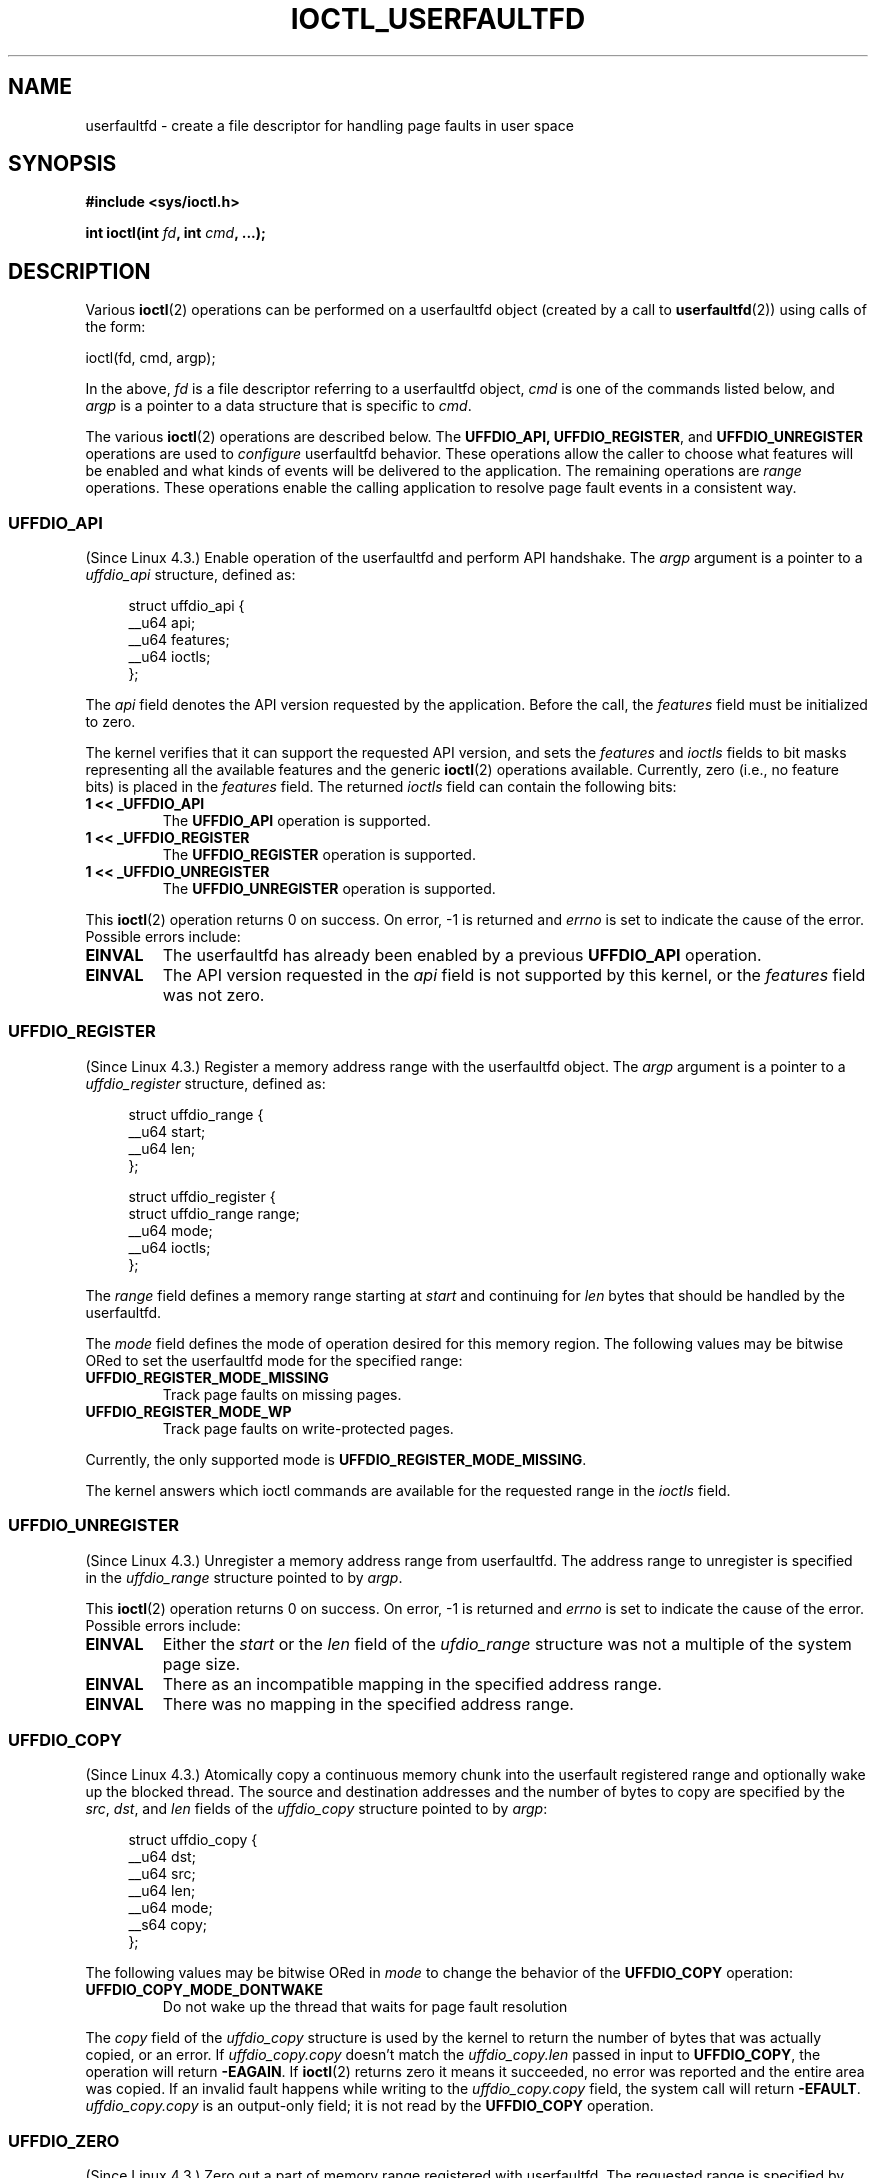 .\" Copyright (c) 2016, IBM Corporation.
.\" Written by Mike Rapoport <rppt@linux.vnet.ibm.com>
.\" and Copyright (C) 2016 Michael Kerrisk <mtk.manpages@gmail.com>
.\"
.\" %%%LICENSE_START(VERBATIM)
.\" Permission is granted to make and distribute verbatim copies of this
.\" manual provided the copyright notice and this permission notice are
.\" preserved on all copies.
.\"
.\" Permission is granted to copy and distribute modified versions of this
.\" manual under the conditions for verbatim copying, provided that the
.\" entire resulting derived work is distributed under the terms of a
.\" permission notice identical to this one.
.\"
.\" Since the Linux kernel and libraries are constantly changing, this
.\" manual page may be incorrect or out-of-date.  The author(s) assume no
.\" responsibility for errors or omissions, or for damages resulting from
.\" the use of the information contained herein.  The author(s) may not
.\" have taken the same level of care in the production of this manual,
.\" which is licensed free of charge, as they might when working
.\" professionally.
.\"
.\" Formatted or processed versions of this manual, if unaccompanied by
.\" the source, must acknowledge the copyright and authors of this work.
.\" %%%LICENSE_END
.\"
.\"
.TH IOCTL_USERFAULTFD 2 2016-12-12 "Linux" "Linux Programmer's Manual"
.SH NAME
userfaultfd \- create a file descriptor for handling page faults in user
space
.SH SYNOPSIS
.nf
.B #include <sys/ioctl.h>

.BI "int ioctl(int " fd ", int " cmd ", ...);"
.fi
.SH DESCRIPTION
Various
.BR ioctl (2)
operations can be performed on a userfaultfd object (created by a call to
.BR userfaultfd (2))
using calls of the form:

    ioctl(fd, cmd, argp);

In the above,
.I fd
is a file descriptor referring to a userfaultfd object,
.I cmd
is one of the commands listed below, and
.I argp
is a pointer to a data structure that is specific to
.IR cmd .

The various
.BR ioctl (2)
operations are described below.
The
.BR UFFDIO_API,
.BR UFFDIO_REGISTER ,
and
.BR UFFDIO_UNREGISTER
operations are used to
.I configure
userfaultfd behavior.
These operations allow the caller to choose what features will be enabled and
what kinds of events will be delivered to the application.
The remaining operations are
.IR range
operations.
These operations enable the calling application to resolve page fault
events in a consistent way.
.\" FIXME What does "consistent" mean?
.\"
.SS UFFDIO_API
(Since Linux 4.3.)
Enable operation of the userfaultfd and perform API handshake.
The
.I argp
argument is a pointer to a
.IR uffdio_api
structure, defined as:
.in +4n
.nf

struct uffdio_api {
    __u64 api;
    __u64 features;
    __u64 ioctls;
};

.fi
.in
The
.I api
field denotes the API version requested by the application.
Before the call, the
.I features
field must be initialized to zero.
.\" FIXME Why must the 'features' field be initialized to zero?

The kernel verifies that it can support the requested API version,
and sets the
.I features
and
.I ioctls
fields to bit masks representing all the available features and the generic
.BR ioctl (2)
operations available.
Currently, zero (i.e., no feature bits) is placed in the
.I features
field.
The returned
.I ioctls
field can contain the following bits:
.\" FIXME This user-space API seems not fully polished. Why are there
.\" not constants defined for each of the bit-mask values listed here?
.TP
.B 1 << _UFFDIO_API
The
.B UFFDIO_API
operation is supported.
.TP
.B 1 << _UFFDIO_REGISTER
The
.B UFFDIO_REGISTER
operation is supported.
.TP
.B 1 << _UFFDIO_UNREGISTER
The
.B UFFDIO_UNREGISTER
operation is supported.
.\" FIXME Is the above description of the 'ioctls' field correct.
.\" Does more need to be said?
.\"
.PP
This
.BR ioctl (2)
operation returns 0 on success.
On error, \-1 is returned and
.I errno
is set to indicate the cause of the error.
Possible errors include:
.\" FIXME Is the following error list correct?
.\"
.TP
.B EINVAL
The userfaultfd has already been enabled by a previous
.BR UFFDIO_API
operation.
.TP
.B EINVAL
The API version requested in the
.I api
field is not supported by this kernel, or the
.I features
field was not zero.
.\" FIXME In this error case, the returned 'uffdio_api' structure
.\" zeroed out. Why is this done?
.\"
.SS UFFDIO_REGISTER
(Since Linux 4.3.)
Register a memory address range with the userfaultfd object.
The
.I argp
argument is a pointer to a
.I uffdio_register
structure, defined as:
.in +4n
.nf

struct uffdio_range {
    __u64 start;
    __u64 len;
};

struct uffdio_register {
    struct uffdio_range range;
    __u64 mode;
    __u64 ioctls;
};

.fi
.in

The
.I range
field defines a memory range starting at
.I start
and continuing for
.I len
bytes that should be handled by the userfaultfd.

The
.I mode
field defines the mode of operation desired for this memory region.
The following values may be bitwise ORed to set the userfaultfd mode for
the specified range:
.TP
.B UFFDIO_REGISTER_MODE_MISSING
Track page faults on missing pages.
.TP
.B UFFDIO_REGISTER_MODE_WP
Track page faults on write-protected pages.
.PP
.\" FIXME Actually, the following sentence appears not to be true;
.\" UFFDIO_REGISTER_MODE_WP seems also to be supported.
.\" Can someone confirm?
Currently, the only supported mode is
.BR UFFDIO_REGISTER_MODE_MISSING .
.PP
.\" FIXME In the following, what does "answers" mean, and what are the bits?
.\" (we need a list of the bits here).
The kernel answers which ioctl commands are available for the requested
range in the
.I ioctls
field.
.\"
.SS UFFDIO_UNREGISTER
(Since Linux 4.3.)
Unregister a memory address range from userfaultfd.
The address range to unregister is specified in the
.IR uffdio_range
structure pointed to by
.IR argp .

This
.BR ioctl (2)
operation returns 0 on success.
On error, \-1 is returned and
.I errno
is set to indicate the cause of the error.
Possible errors include:
.TP
.B EINVAL
Either the
.I start
or the
.I len
field of the
.I ufdio_range
structure was not a multiple of the system page size.
.TP
.B EINVAL
There as an incompatible mapping in the specified address range.
.TP
.B EINVAL
There was no mapping in the specified address range.
.\"
.SS UFFDIO_COPY
(Since Linux 4.3.)
Atomically copy a continuous memory chunk into the userfault registered
range and optionally wake up the blocked thread.
The source and destination addresses and the number of bytes to copy are
specified by the
.IR src ", " dst ", and " len
fields of the
.I uffdio_copy
structure pointed to by
.IR argp :

.in +4n
.nf
struct uffdio_copy {
    __u64 dst;
    __u64 src;
    __u64 len;
    __u64 mode;
    __s64 copy;
};
.fi
.in
.PP
The following values may be bitwise ORed in
.IR mode
to change the behavior of the
.B UFFDIO_COPY
operation:
.TP
.B UFFDIO_COPY_MODE_DONTWAKE
Do not wake up the thread that waits for page fault resolution
.PP
The
.I copy
field of the
.I uffdio_copy
structure is used by the kernel to return the number of bytes
that was actually copied, or an error.
If
.I uffdio_copy.copy
doesn't match the
.I uffdio_copy.len
passed in input to
.BR UFFDIO_COPY ,
the operation will return
.\" FIXME In the 'copy' field? (This isn't clear.)
.BR \-EAGAIN .
If
.BR ioctl (2)
returns zero it means it succeeded, no error was reported and
the entire area was copied.
If an invalid fault happens while writing to the
.I uffdio_copy.copy
field, the system call will return
.\" FIXME In the 'copy' field? (This isn't clear.)
.BR \-EFAULT .
.I uffdio_copy.copy
is an output-only field;
it is not read by the
.B UFFDIO_COPY
operation.
.\"
.SS UFFDIO_ZERO
(Since Linux 4.3.)
Zero out a part of memory range registered with userfaultfd.
The requested range is specified by the
.I range
field of the
.I uffdio_zeropage
structure pointed to by
.IR argp :

.in +4n
.nf
struct uffdio_zeropage {
    struct uffdio_range range;
    __u64 mode;
    __s64 zeropage;
};
.fi
.in
.PP
The following values may be bitwise ORed in
.IR mode
to change the behavior of the
.B UFFDIO_ZERO
operation:
.TP
.B UFFDIO_ZEROPAGE_MODE_DONTWAKE
Do not wake up the thread that waits for page-fault resolution.
.PP
The
.I zeropage
field of the
.I uffdio_zero
structure is used by the kernel to return the number of bytes
that was actually zeroed,
or an error in the same manner as
.IR uffdio_copy.copy .
.\"
.SS UFFDIO_WAKE
(Since Linux 4.3.)
Wake up the thread waiting for page-fault resolution.
The
.I argp
argument is a pointer to a
.I uffdio_range
structure (shown above).
.\" FIXME: Need more detail here. What is the purpose of the
.\" 'struct uffdio_range *' argument? 

This
.BR ioctl (2)
operation returns 0 on success.
On error, \-1 is returned and
.I errno
is set to indicate the cause of the error.
Possible errors include:
.TP
.B EINVAL
Either the
.I start
or the
.I len
field of the
.I ufdio_range
structure was not a multiple of the system page size.
.SH RETURN VALUE
See descriptions of the individual operations, above.
.SH ERRORS
See descriptions of the individual operations, above.
In addition, the following general errors can occur for all of the
operations described above:
.TP
.B EFAULT
.I argp
does not point to a valid memory address.
.TP
.B EINVAL
(For all operations except
.BR UFFDIO_API .)
The userfaultfd object has not yet been enabled (via the
.BR UFFDIO_API
operation).
.SH CONFORMING TO
These
.BR ioctl (2)
operations are Linux-specific.
.SH SEE ALSO
.BR ioctl (2),
.BR mmap (2),
.BR userfaultfd (2)

.IR Documentation/vm/userfaultfd.txt
in the Linux kernel source tree

